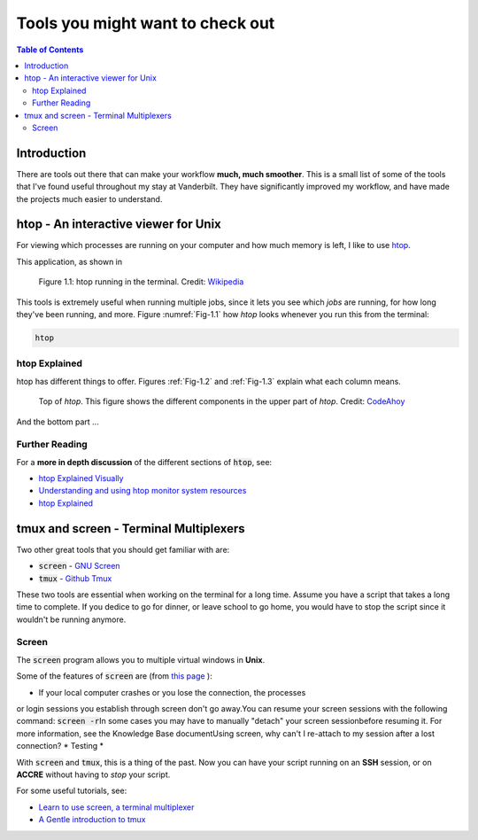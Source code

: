 .. _useful_tools:
*********************************
Tools you might want to check out
*********************************

.. contents:: Table of Contents
    :local:

.. _tools_intro:
============
Introduction
============

There are tools out there that can make your workflow **much, much smoother**.
This is a small list of some of the tools that I've found useful throughout my 
stay at Vanderbilt. They have significantly improved my workflow, and 
have made the projects much easier to understand.

.. _htop_sec:
=====================================
htop - An interactive viewer for Unix
=====================================

For viewing which processes are running on your computer and how much 
memory is left, I like to use `htop <https://hisham.hm/htop/>`_.

This application, as shown in 

.. _Fig-1.1:
.. figure:: ./images/useful_tools/htop.png
    :alt: htop running in the terminal

    Figure 1.1: htop running in the terminal.
    Credit: `Wikipedia <https://en.wikipedia.org/wiki/Htop#/media/File:Htop.png>`_

This tools is extremely useful when running multiple jobs, since it lets 
you see which *jobs* are running, for how long they've been running, and 
more. Figure :numref:`Fig-1.1` how *htop* looks whenever you run this 
from the terminal:

.. code-block:: shell

    htop

.. _htop_explained:
--------------
htop Explained
--------------

htop has different things to offer. Figures :ref:`Fig-1.2` and 
:ref:`Fig-1.3` explain what each column means.

.. _Fig-1.2:
.. figure:: ./images/useful_tools/htop_top.png

   Top of *htop*. This figure shows the different components in the 
   upper part of *htop*.
   Credit: `CodeAhoy <https://codeahoy.com>`_

And the bottom part ...

.. _Fig-1.3:
.. figure:: ./images/useful_tools/htop_bottom.png

   Top of *htop*. This figure shows the different components in the 
   bottom part of *htop*.
   Credit: `CodeAhoy <https://codeahoy.com>`_


.. _htop_resources:
---------------
Further Reading
---------------

For a **more in depth discussion** of the different sections of :code:`htop`, 
see:

* `htop Explained Visually <https://codeahoy.com/2017/01/20/hhtop-explained-visually/>`_
* `Understanding and using htop monitor system resources <http://www.deonsworld.co.za/2012/12/20/understanding-and-using-htop-monitor-system-resources/>`_
* `htop Explained <https://peteris.rocks/blog/htop/>`_

.. _tmux_screen_sec:
=============================================
tmux and screen - Terminal Multiplexers
=============================================

Two other great tools that you should get familiar with are:

* :code:`screen` - `GNU Screen <https://www.gnu.org/software/screen/>`_ 
* :code:`tmux` - `Github Tmux <https://github.com/tmux/tmux>`_ 

These two tools are essential when working on the terminal for a long time.
Assume you have a script that takes a long time to complete. If you dedice 
to go for dinner, or leave school to go home, you would have to stop the script 
since it wouldn't be running anymore. 

.. _screen_sec:
------------
Screen
------------

The :code:`screen` program allows you to multiple virtual windows in **Unix**.

Some of the features of :code:`screen` are (from `this page <https://kb.iu.edu/d/acuy>`_ ):


* If your local computer crashes or you lose the connection, the processes\
or login sessions you establish through screen don't go away.\
You can resume your screen sessions with the following command: :code:`screen -r`\
In some cases you may have to manually "detach" your screen session\
before resuming it. For more information, see the Knowledge Base document\
Using screen, why can't I re-attach to my session after a lost connection?
* Testing
* 

.. If your local computer crashes or you lose the connection, the processes or login sessions you establish through screen don't go away. You can resume your screen sessions with the following command:
..  screen -r
.. In some cases you may have to manually "detach" your screen session before resuming it. For more information, see the Knowledge Base document Using screen, why can't I re-attach to my session after a lost connection?
.. The screen program creates multiple processes instead of multiple Unix login sessions, which means that it is resource-efficient.
.. You can cut and paste between different screens without using a mouse. Thus, you don't need to be on a computer with a windowing environment such as macOS, Windows, or the X Window System.
.. It has a block copy feature which is similar to the kill rectangle feature of Emacs.
.. You can copy and paste more than one page at a time, which you cannot do with some clients. You can scroll up more than one page, depending on how many scrolling lines you have set with the -h option.
.. Using the detach feature, you can save screen processes when logging out and resume where you left off, saving the trouble of restarting them.







With :code:`screen` and :code:`tmux`, 
this is a thing of the past. Now you can have your script running on 
an **SSH** session, or on **ACCRE** without having to *stop* your script.

For some useful tutorials, see:

* `Learn to use screen, a terminal multiplexer <https://dev.to/thiht/learn-to-use-screen-a-terminal-multiplexer-gl>`_ 
* `A Gentle introduction to tmux <https://hackernoon.com/a-gentle-introduction-to-tmux-8d784c404340>`_ 








